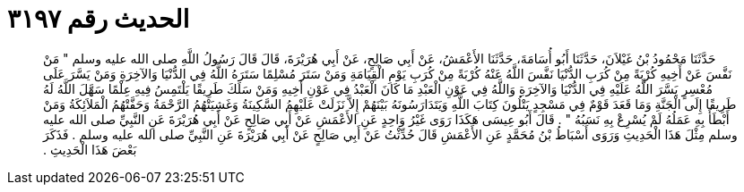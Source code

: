
= الحديث رقم ٣١٩٧

[quote.hadith]
حَدَّثَنَا مَحْمُودُ بْنُ غَيْلاَنَ، حَدَّثَنَا أَبُو أُسَامَةَ، حَدَّثَنَا الأَعْمَشُ، عَنْ أَبِي صَالِحٍ، عَنْ أَبِي هُرَيْرَةَ، قَالَ قَالَ رَسُولُ اللَّهِ صلى الله عليه وسلم ‏"‏ مَنْ نَفَّسَ عَنْ أَخِيهِ كُرْبَةً مِنْ كُرَبِ الدُّنْيَا نَفَّسَ اللَّهُ عَنْهُ كُرْبَةً مِنْ كُرَبِ يَوْمِ الْقِيَامَةِ وَمَنْ سَتَرَ مُسْلِمًا سَتَرَهُ اللَّهُ فِي الدُّنْيَا وَالآخِرَةِ وَمَنْ يَسَّرَ عَلَى مُعْسِرٍ يَسَّرَ اللَّهُ عَلَيْهِ فِي الدُّنْيَا وَالآخِرَةِ وَاللَّهُ فِي عَوْنِ الْعَبْدِ مَا كَانَ الْعَبْدُ فِي عَوْنِ أَخِيهِ وَمَنْ سَلَكَ طَرِيقًا يَلْتَمِسُ فِيهِ عِلْمًا سَهَّلَ اللَّهُ لَهُ طَرِيقًا إِلَى الْجَنَّةِ وَمَا قَعَدَ قَوْمٌ فِي مَسْجِدٍ يَتْلُونَ كِتَابَ اللَّهِ وَيَتَدَارَسُونَهُ بَيْنَهُمْ إِلاَّ نَزَلَتْ عَلَيْهِمُ السَّكِينَةُ وَغَشِيَتْهُمُ الرَّحْمَةُ وَحَفَّتْهُمُ الْمَلاَئِكَةُ وَمَنْ أَبْطَأَ بِهِ عَمَلُهُ لَمْ يُسْرِعْ بِهِ نَسَبُهُ ‏"‏ ‏.‏ قَالَ أَبُو عِيسَى هَكَذَا رَوَى غَيْرُ وَاحِدٍ عَنِ الأَعْمَشِ عَنْ أَبِي صَالِحٍ عَنْ أَبِي هُرَيْرَةَ عَنِ النَّبِيِّ صلى الله عليه وسلم مِثْلَ هَذَا الْحَدِيثِ وَرَوَى أَسْبَاطُ بْنُ مُحَمَّدٍ عَنِ الأَعْمَشِ قَالَ حُدِّثْتُ عَنْ أَبِي صَالِحٍ عَنْ أَبِي هُرَيْرَةَ عَنِ النَّبِيِّ صلى الله عليه وسلم ‏.‏ فَذَكَرَ بَعْضَ هَذَا الْحَدِيثِ ‏.‏